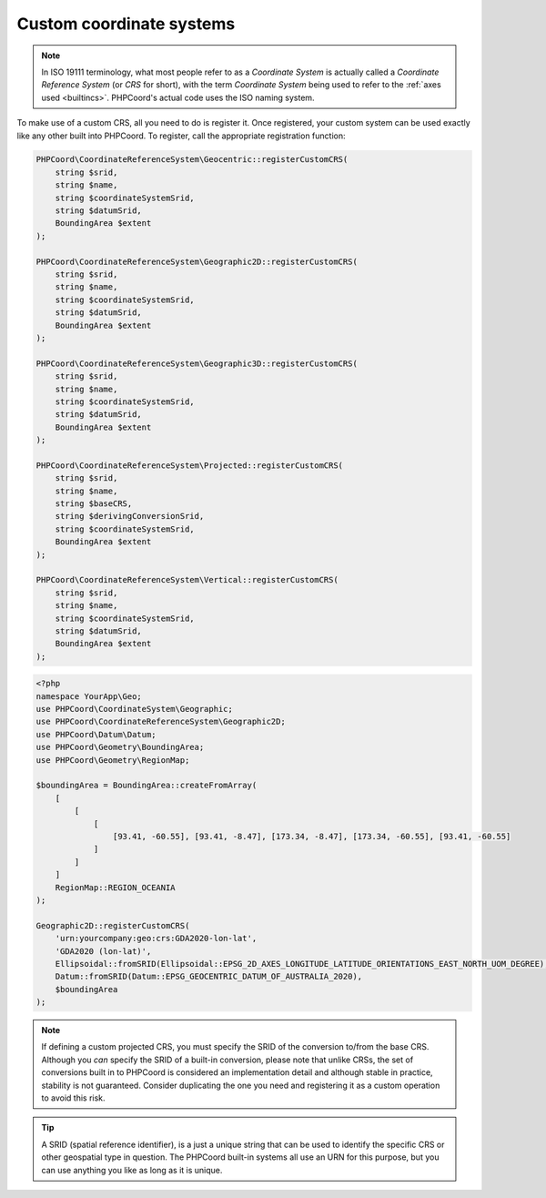 Custom coordinate systems
=========================

.. note::
    In ISO 19111 terminology, what most people refer to as a *Coordinate System* is actually called a
    *Coordinate Reference System* (or *CRS* for short), with the term *Coordinate System* being used to refer to the
    :ref:`axes used <builtincs>`. PHPCoord's actual code uses the ISO naming system.

To make use of a custom CRS, all you need to do is register it. Once registered, your custom system can be
used exactly like any other built into PHPCoord. To register, call the appropriate registration function:

.. code-block:: php

    PHPCoord\CoordinateReferenceSystem\Geocentric::registerCustomCRS(
        string $srid,
        string $name,
        string $coordinateSystemSrid,
        string $datumSrid,
        BoundingArea $extent
    );

    PHPCoord\CoordinateReferenceSystem\Geographic2D::registerCustomCRS(
        string $srid,
        string $name,
        string $coordinateSystemSrid,
        string $datumSrid,
        BoundingArea $extent
    );

    PHPCoord\CoordinateReferenceSystem\Geographic3D::registerCustomCRS(
        string $srid,
        string $name,
        string $coordinateSystemSrid,
        string $datumSrid,
        BoundingArea $extent
    );

    PHPCoord\CoordinateReferenceSystem\Projected::registerCustomCRS(
        string $srid,
        string $name,
        string $baseCRS,
        string $derivingConversionSrid,
        string $coordinateSystemSrid,
        BoundingArea $extent
    );

    PHPCoord\CoordinateReferenceSystem\Vertical::registerCustomCRS(
        string $srid,
        string $name,
        string $coordinateSystemSrid,
        string $datumSrid,
        BoundingArea $extent
    );

.. code-block:: php

    <?php
    namespace YourApp\Geo;
    use PHPCoord\CoordinateSystem\Geographic;
    use PHPCoord\CoordinateReferenceSystem\Geographic2D;
    use PHPCoord\Datum\Datum;
    use PHPCoord\Geometry\BoundingArea;
    use PHPCoord\Geometry\RegionMap;

    $boundingArea = BoundingArea::createFromArray(
        [
            [
                [
                    [93.41, -60.55], [93.41, -8.47], [173.34, -8.47], [173.34, -60.55], [93.41, -60.55]
                ]
            ]
        ]
        RegionMap::REGION_OCEANIA
    );

    Geographic2D::registerCustomCRS(
        'urn:yourcompany:geo:crs:GDA2020-lon-lat',
        'GDA2020 (lon-lat)',
        Ellipsoidal::fromSRID(Ellipsoidal::EPSG_2D_AXES_LONGITUDE_LATITUDE_ORIENTATIONS_EAST_NORTH_UOM_DEGREE),
        Datum::fromSRID(Datum::EPSG_GEOCENTRIC_DATUM_OF_AUSTRALIA_2020),
        $boundingArea
    );

.. note::
    If defining a custom projected CRS, you must specify the SRID of the conversion to/from the base CRS. Although you
    *can* specify the SRID of a built-in conversion, please note that unlike CRSs, the set of conversions built in to
    PHPCoord is considered an implementation detail and although stable in practice, stability is not guaranteed.
    Consider duplicating the one you need and registering it as a custom operation to avoid this risk.

.. tip::
    A SRID (spatial reference identifier), is a just a unique string that can be used to identify the specific CRS or
    other geospatial type in question. The PHPCoord built-in systems all use an URN for this purpose, but you can use
    anything you like as long as it is unique.
